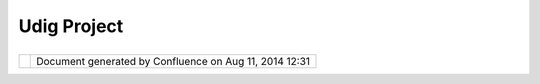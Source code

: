 Udig Project
############

+-----------------------------------+-----------------------------------+-----------------------------------+
| uDig : UDIG Project               |
| This page last changed on Aug 13, |
| 2008 by jgarnett.                 |
|                                   |
| -  `Welcome <Welcome.html>`__     |
| -  `Project                       |
|    Requirements <Project%20Requir |
| ements.html>`__                   |
| -  Source License                 |
| -  `Communication <http://udig.re |
| fractions.net/confluence//display |
| /ADMIN/Communication>`__          |
                                   
+-----------------------------------+-----------------------------------+-----------------------------------+

+------------+----------------------------------------------------------+
| |image1|   | Document generated by Confluence on Aug 11, 2014 12:31   |
+------------+----------------------------------------------------------+

.. |image0| image:: images/border/spacer.gif
.. |image1| image:: images/border/spacer.gif
